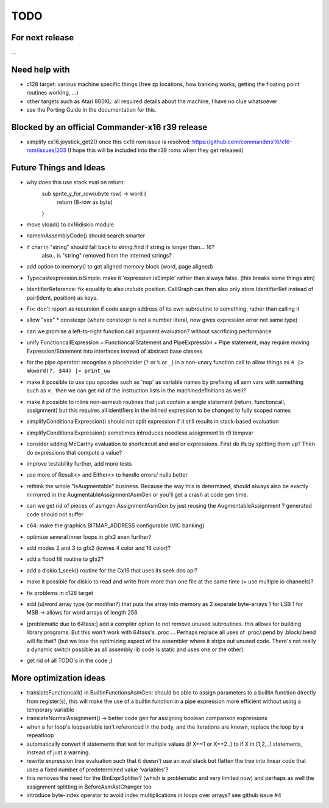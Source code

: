 TODO
====

For next release
^^^^^^^^^^^^^^^^
...

Need help with
^^^^^^^^^^^^^^
- c128 target: various machine specific things (free zp locations, how banking works, getting the floating point routines working, ...)
- other targets such as Atari 800XL: all required details about the machine, I have no clue whatsoever
- see the Porting Guide in the documentation for this.


Blocked by an official Commander-x16 r39 release
^^^^^^^^^^^^^^^^^^^^^^^^^^^^^^^^^^^^^^^^^^^^^^^^
- simplify cx16.joystick_get2() once this cx16 rom issue is resolved: https://github.com/commanderx16/x16-rom/issues/203
  (I hope this will be included into the r39 roms when they get released)


Future Things and Ideas
^^^^^^^^^^^^^^^^^^^^^^^
- why does this use stack eval on return:
    sub sprite_y_for_row(ubyte row) -> word {
        return (8-row as byte)
    }
- move vload() to cx16diskio module
- nameInAssemblyCode() should search smarter
- if char in "string"   should fall back to string.find if string is longer than... 16?
   also.. is "string" removed from the interned strings?
- add option to memory() to get aligned memory block (word, page aligned)
- Typecastexpression.isSimple: make it 'expression.isSimple' rather than always false. (this breaks some things atm)
- IdentifierReference: fix equality to also include position. CallGraph can then also only store IdentifierRef instead of pair(ident, position) as keys.
- Fix: don't report as recursion if code assign address of its own subroutine to something, rather than calling it
- allow "xxx" * constexpr  (where constexpr is not a number literal, now gives expression error not same type)
- can we promise a left-to-right function call argument evaluation? without sacrificing performance
- unify FunctioncallExpression + FunctioncallStatement and PipeExpression + Pipe statement, may require moving Expression/Statement into interfaces instead of abstract base classes
- for the pipe operator: recognise a placeholder (``?`` or ``%`` or ``_``) in a non-unary function call to allow things as ``4 |> mkword(?, $44) |> print_uw``
- make it possible to use cpu opcodes such as 'nop' as variable names by prefixing all asm vars with something such as ``v_``
  then we can get rid of the instruction lists in the machinedefinitions as well?
- make it possible to inline non-asmsub routines that just contain a single statement (return, functioncall, assignment)
  but this requires all identifiers in the inlined expression to be changed to fully scoped names
- simplifyConditionalExpression() should not split expression if it still results in stack-based evaluation
- simplifyConditionalExpression() sometimes introduces needless assignment to r9 tempvar
- consider adding McCarthy evaluation to shortcircuit and and or expressions. First do ifs by splitting them up? Then do expressions that compute a value?
- improve testability further, add more tests
- use more of Result<> and Either<> to handle errors/ nulls better
- rethink the whole "isAugmentable" business.  Because the way this is determined, should always also be exactly mirrorred in the AugmentableAssignmentAsmGen or you'll get a crash at code gen time.
- can we get rid of pieces of asmgen.AssignmentAsmGen by just reusing the AugmentableAssignment ? generated code should not suffer
- c64: make the graphics.BITMAP_ADDRESS configurable (VIC banking)
- optimize several inner loops in gfx2 even further?
- add modes 2 and 3 to gfx2 (lowres 4 color and 16 color)?
- add a flood fill routine to gfx2?
- add a diskio.f_seek() routine for the Cx16 that uses its seek dos api?
- make it possible for diskio to read and write from more than one file at the same time (= use multiple io channels)?
- fix problems in c128 target
- add (u)word array type (or modifier?) that puts the array into memory as 2 separate byte-arrays 1 for LSB 1 for MSB -> allows for word arrays of length 256
- [problematic due to 64tass:] add a compiler option to not remove unused subroutines. this allows for building library programs. But this won't work with 64tass's .proc ...
  Perhaps replace all uses of .proc/.pend by .block/.bend will fix that?
  (but we lose the optimizing aspect of the assembler where it strips out unused code.
  There's not really a dynamic switch possible as all assembly lib code is static and uses one or the other)
- get rid of all TODO's in the code ;)


More optimization ideas
^^^^^^^^^^^^^^^^^^^^^^^
- translateFunctioncall() in BuiltinFunctionsAsmGen: should be able to assign parameters to a builtin function directly from register(s), this will make the use of a builtin function in a pipe expression more efficient without using a temporary variable
- translateNormalAssignment() -> better code gen for assigning boolean comparison expressions
- when a for loop's loopvariable isn't referenced in the body, and the iterations are known, replace the loop by a repeatloop
- automatically convert if statements that test for multiple values (if X==1 or X==2..) to if X in [1,2,..] statements, instead of just a warning.
- rewrite expression tree evaluation such that it doesn't use an eval stack but flatten the tree into linear code that uses a fixed number of predetermined value 'variables'?
- this removes the need for the BinExprSplitter? (which is problematic and very limited now)
  and perhaps as well the assignment splitting in  BeforeAsmAstChanger too
- introduce byte-index operator to avoid index multiplications in loops over arrays? see github issue #4
